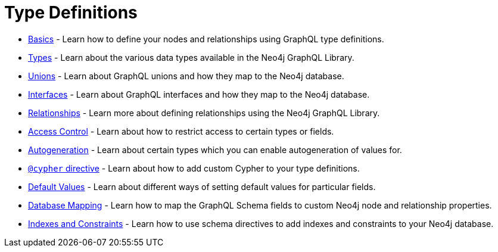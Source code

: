 [[type-definitions]]
= Type Definitions

- xref::type-definitions/basics.adoc[Basics] - Learn how to define your nodes and relationships using GraphQL type definitions.
- xref::type-definitions/types.adoc[Types] - Learn about the various data types available in the Neo4j GraphQL Library.
- xref::type-definitions/unions.adoc[Unions] - Learn about GraphQL unions and how they map to the Neo4j database.
- xref::type-definitions/interfaces.adoc[Interfaces] - Learn about GraphQL interfaces and how they map to the Neo4j database.
- xref::type-definitions/relationships.adoc[Relationships] - Learn more about defining relationships using the Neo4j GraphQL Library.
- xref::type-definitions/access-control.adoc[Access Control] - Learn about how to restrict access to certain types or fields.
- xref::type-definitions/autogeneration.adoc[Autogeneration] - Learn about certain types which you can enable autogeneration of values for.
- xref::type-definitions/cypher.adoc[`@cypher` directive] - Learn about how to add custom Cypher to your type definitions.
- xref::type-definitions/default-values.adoc[Default Values] - Learn about different ways of setting default values for particular fields.
- xref::type-definitions/database-mapping.adoc[Database Mapping] - Learn how to map the GraphQL Schema fields to custom Neo4j node and relationship properties.
- xref::type-definitions/indexes-and-constraints.adoc[Indexes and Constraints] - Learn how to use schema directives to add indexes and constraints to your Neo4j database.



